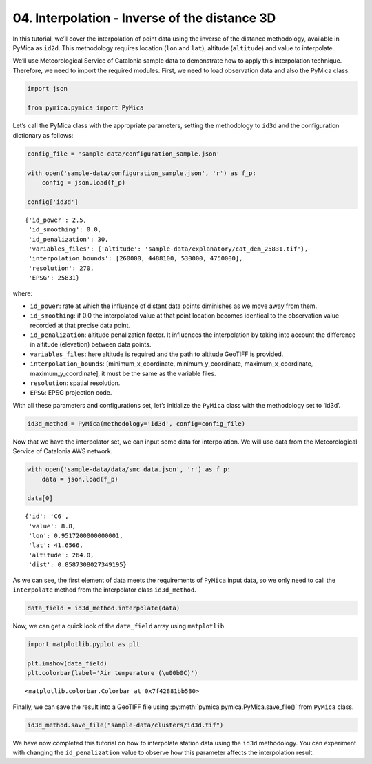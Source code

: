 04. Interpolation - Inverse of the distance 3D
==============================================

In this tutorial, we’ll cover the interpolation of point data using the
inverse of the distance methodology, available in PyMica as ``id2d``.
This methodology requires location (``lon`` and ``lat``), altitude
(``altitude``) and value to interpolate.

We’ll use Meteorological Service of Catalonia sample data to demonstrate
how to apply this interpolation technique. Therefore, we need to import
the required modules. First, we need to load observation data and also
the PyMica class.

.. code:: python

    import json
    
    from pymica.pymica import PyMica

Let’s call the PyMica class with the appropriate parameters, setting the
methodology to ``id3d`` and the configuration dictionary as follows:

.. code:: python

    config_file = 'sample-data/configuration_sample.json'
    
    with open('sample-data/configuration_sample.json', 'r') as f_p:
        config = json.load(f_p)
    
    config['id3d']




.. parsed-literal::

    {'id_power': 2.5,
     'id_smoothing': 0.0,
     'id_penalization': 30,
     'variables_files': {'altitude': 'sample-data/explanatory/cat_dem_25831.tif'},
     'interpolation_bounds': [260000, 4488100, 530000, 4750000],
     'resolution': 270,
     'EPSG': 25831}



where:

-  ``id_power``: rate at which the influence of distant data points
   diminishes as we move away from them.
-  ``id_smoothing``: if 0.0 the interpolated value at that point
   location becomes identical to the observation value recorded at that
   precise data point.
-  ``id_penalization``: altitude penalization factor. It influences the
   interpolation by taking into account the difference in altitude
   (elevation) between data points.
-  ``variables_files``: here altitude is required and the path to
   altitude GeoTIFF is provided.
-  ``interpolation_bounds``: [minimum_x_coordinate,
   minimum_y_coordinate, maximum_x_coordinate, maximum_y_coordinate], it
   must be the same as the variable files.
-  ``resolution``: spatial resolution.
-  ``EPSG``: EPSG projection code.

With all these parameters and configurations set, let’s initialize the
``PyMica`` class with the methodology set to ‘id3d’.

.. code:: python

    id3d_method = PyMica(methodology='id3d', config=config_file)


Now that we have the interpolator set, we can input some data for
interpolation. We will use data from the Meteorological Service of
Catalonia AWS network.

.. code:: python

    with open('sample-data/data/smc_data.json', 'r') as f_p:
        data = json.load(f_p)
    
    data[0]




.. parsed-literal::

    {'id': 'C6',
     'value': 8.8,
     'lon': 0.9517200000000001,
     'lat': 41.6566,
     'altitude': 264.0,
     'dist': 0.8587308027349195}



As we can see, the first element of data meets the requirements of
``PyMica`` input data, so we only need to call the ``interpolate``
method from the interpolator class ``id3d_method``.

.. code:: python

    data_field = id3d_method.interpolate(data)

Now, we can get a quick look of the ``data_field`` array using
``matplotlib``.

.. code:: python

    import matplotlib.pyplot as plt
    
    plt.imshow(data_field)
    plt.colorbar(label='Air temperature (\u00b0C)')




.. parsed-literal::

    <matplotlib.colorbar.Colorbar at 0x7f42881bb580>




.. image:: _static/04_howto_int_id3d_12_1.png


Finally, we can save the result into a GeoTIFF file using
:py:meth:`pymica.pymica.PyMica.save_file()` from ``PyMica`` class.

.. code:: python

    id3d_method.save_file("sample-data/clusters/id3d.tif")

We have now completed this tutorial on how to interpolate station data
using the ``id3d`` methodology. You can experiment with changing the
``id_penalization`` value to observe how this parameter affects the
interpolation result.
